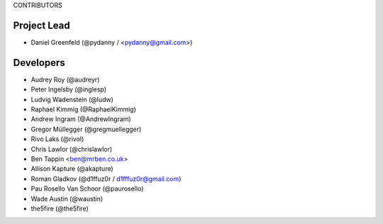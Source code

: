 CONTRIBUTORS

Project Lead
===============

* Daniel Greenfeld (@pydanny / <pydanny@gmail.com>)

Developers
=============

* Audrey Roy (@audreyr)
* Peter Ingelsby (@inglesp)
* Ludvig Wadenstein (@ludw)
* Raphael Kimmig (@RaphaelKimmig)
* Andrew Ingram (@AndrewIngram)
* Gregor Müllegger (@gregmuellegger)
* Rivo Laks (@rivol)
* Chris Lawlor (@chrislawlor)
* Ben Tappin <ben@mrben.co.uk>
* Allison Kapture (@akapture)
* Roman Gladkov (@d1ffuz0r / d1fffuz0r@gmail.com)
* Pau Rosello Van Schoor (@paurosello)
* Wade Austin (@waustin)
* the5fire (@the5fire)
